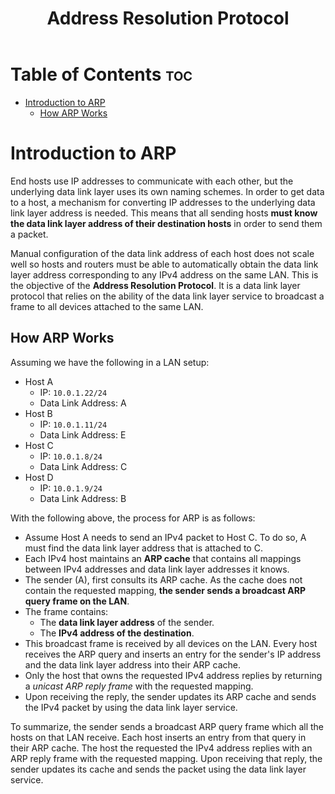 :PROPERTIES:
:ID:       0C4B8A73-598A-46CF-9123-1A4AA083F39E
:END:
#+title: Address Resolution Protocol
#+tags: [[id:FBE26796-7C93-4221-9192-CD1079C2432B][Network Layer]]

* Table of Contents :toc:
- [[#introduction-to-arp][Introduction to ARP]]
  - [[#how-arp-works][How ARP Works]]

* Introduction to ARP

End hosts use IP addresses to communicate with each other, but the underlying data link layer uses its own naming schemes. In order to get data to a host, a mechanism for converting IP addresses to the underlying data link layer address is needed. This means that all sending hosts *must know the data link layer address of their destination hosts* in order to send them a packet.

Manual configuration of the data link address of each host does not scale well so hosts and routers must be able to automatically obtain the data link layer address corresponding to any IPv4 address on the same LAN. This is the objective of the *Address Resolution Protocol*. It is a data link layer protocol that relies on the ability of the data link layer service to broadcast a frame to all devices attached to the same LAN.

** How ARP Works

Assuming we have the following in a LAN setup:
- Host A
  - IP: ~10.0.1.22/24~
  - Data Link Address: A
- Host B
  - IP: ~10.0.1.11/24~
  - Data Link Address: E
- Host C
  - IP: ~10.0.1.8/24~
  - Data Link Address: C
- Host D
  - IP: ~10.0.1.9/24~
  - Data Link Address: B

With the following above, the process for ARP is as follows:
- Assume Host A needs to send an IPv4 packet to Host C. To do so, A must find the data link layer address that is attached to C.
- Each IPv4 host maintains an *ARP cache* that contains all mappings between IPv4 addresses and data link layer addresses it knows.
- The sender (A), first consults its ARP cache. As the cache does not contain the requested mapping, *the sender sends a broadcast ARP query frame on the LAN*.
- The frame contains:
  - The *data link layer address* of the sender.
  - The *IPv4 address of the destination*.
- This broadcast frame is received by all devices on the LAN. Every host receives the ARP query and inserts an entry for the sender's IP address and the data link layer address into their ARP cache.
- Only the host that owns the requested IPv4 address replies by returning a /unicast ARP reply frame/ with the requested mapping.
- Upon receiving the reply, the sender updates its ARP cache and sends the IPv4 packet by using the data link layer service.

To summarize, the sender sends a broadcast ARP query frame which all the hosts on that LAN receive. Each host inserts an entry from that query in their ARP cache. The host the requested the IPv4 address replies with an ARP reply frame with the requested mapping. Upon receiving that reply, the sender updates its cache and sends the packet using the data link layer service.
